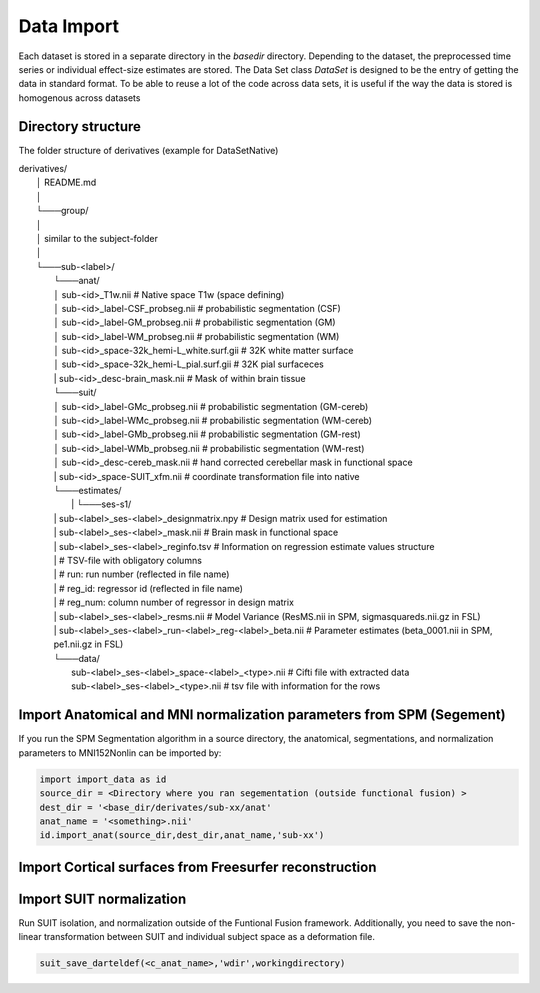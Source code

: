 Data Import
###########

Each dataset is stored in a separate directory in the `basedir` directory. Depending to the dataset, the preprocessed time series or individual effect-size estimates are stored.
The Data Set class `DataSet` is designed to be the entry of getting the data in standard format. To be able to reuse a lot of the code across data sets, it is useful if the way the data is
stored is homogenous across datasets

Directory structure
-------------------
The folder structure of derivatives (example for DataSetNative)


|    derivatives/
|        │   README.md
|        │
|        └───group/
|        │
|        │       similar to the subject-folder
|        │
|        └───sub-<label>/
|                └───anat/
|                │       sub-<id>_T1w.nii                             # Native space T1w (space defining)
|                │       sub-<id>_label-CSF_probseg.nii               # probabilistic segmentation (CSF)
|                │       sub-<id>_label-GM_probseg.nii                # probabilistic segmentation (GM)
|                │       sub-<id>_label-WM_probseg.nii                # probabilistic segmentation (WM)
|                │       sub-<id>_space-32k_hemi-L_white.surf.gii     # 32K white matter surface
|                │       sub-<id>_space-32k_hemi-L_pial.surf.gii      # 32K pial surfaceces
|                |       sub-<id>_desc-brain_mask.nii                 # Mask of within brain tissue
|                └───suit/
|                │       sub-<id>_label-GMc_probseg.nii                # probabilistic segmentation (GM-cereb)
|                │       sub-<id>_label-WMc_probseg.nii                # probabilistic segmentation (WM-cereb)
|                │       sub-<id>_label-GMb_probseg.nii                # probabilistic segmentation (GM-rest)
|                │       sub-<id>_label-WMb_probseg.nii                # probabilistic segmentation (WM-rest)
|                │       sub-<id>_desc-cereb_mask.nii                  # hand corrected cerebellar mask in functional space
|                |       sub-<id>_space-SUIT_xfm.nii                   # coordinate transformation file into native
|                └───estimates/
|        		 |   └───ses-s1/
|                |          sub-<label>_ses-<label>_designmatrix.npy                    # Design matrix used for estimation
|                |          sub-<label>_ses-<label>_mask.nii                            # Brain mask in functional space
|                |          sub-<label>_ses-<label>_reginfo.tsv                         # Information on regression estimate values structure
|                |                                                                      # TSV-file with obligatory columns
|                |                                                                      #      run: run number (reflected in file name)
|                |                                                                      #      reg_id: regressor id (reflected in file name)
|                |                                                                      #      reg_num: column number of regressor in design matrix
|                |          sub-<label>_ses-<label>_resms.nii                           # Model Variance (ResMS.nii in SPM, sigmasquareds.nii.gz in FSL)
|                |          sub-<label>_ses-<label>_run-<label>_reg-<label>_beta.nii    # Parameter estimates (beta_0001.nii in SPM, pe1.nii.gz in FSL)
|                └───data/
|                           sub-<label>_ses-<label>_space-<label>_<type>.nii            # Cifti file with extracted data
|                           sub-<label>_ses-<label>_<type>.nii                          # tsv file with information for the rows


Import Anatomical and MNI normalization parameters from SPM (Segement)
----------------------------------------------------------------------

If you run the SPM Segmentation algorithm in a source directory, the anatomical, segmentations, and normalization parameters to MNI152Nonlin can be imported by:

.. code-block:: python

    import import_data as id
    source_dir = <Directory where you ran segementation (outside functional fusion) >
    dest_dir = '<base_dir/derivates/sub-xx/anat'
    anat_name = '<something>.nii'
    id.import_anat(source_dir,dest_dir,anat_name,'sub-xx')


Import Cortical surfaces from Freesurfer reconstruction
--------------------------------------------------------

Import SUIT normalization
-------------------------
Run SUIT isolation, and normalization outside of the Funtional Fusion framework. Additionally, you need to save the non-linear transformation between SUIT and individual subject space as a deformation file.

.. code-block:: matlab

    suit_save_darteldef(<c_anat_name>,'wdir',workingdirectory)
